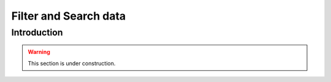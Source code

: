======================
Filter and Search data
======================

Introduction
============

.. warning::

    This section is under construction.
